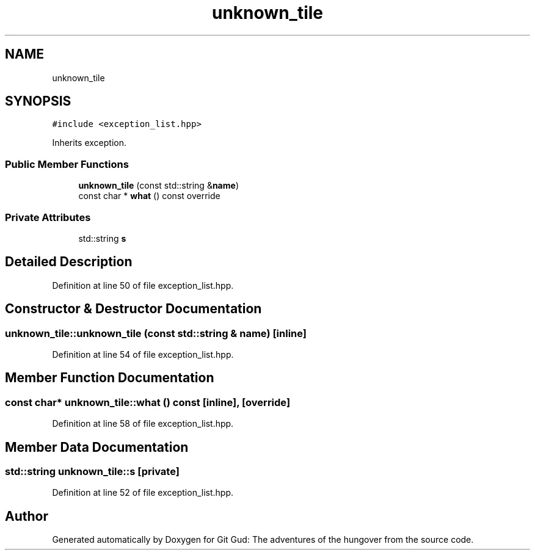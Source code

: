 .TH "unknown_tile" 3 "Fri Feb 3 2017" "Version Version: alpha v1.5" "Git Gud: The adventures of the hungover" \" -*- nroff -*-
.ad l
.nh
.SH NAME
unknown_tile
.SH SYNOPSIS
.br
.PP
.PP
\fC#include <exception_list\&.hpp>\fP
.PP
Inherits exception\&.
.SS "Public Member Functions"

.in +1c
.ti -1c
.RI "\fBunknown_tile\fP (const std::string &\fBname\fP)"
.br
.ti -1c
.RI "const char * \fBwhat\fP () const override"
.br
.in -1c
.SS "Private Attributes"

.in +1c
.ti -1c
.RI "std::string \fBs\fP"
.br
.in -1c
.SH "Detailed Description"
.PP 
Definition at line 50 of file exception_list\&.hpp\&.
.SH "Constructor & Destructor Documentation"
.PP 
.SS "unknown_tile::unknown_tile (const std::string & name)\fC [inline]\fP"

.PP
Definition at line 54 of file exception_list\&.hpp\&.
.SH "Member Function Documentation"
.PP 
.SS "const char* unknown_tile::what () const\fC [inline]\fP, \fC [override]\fP"

.PP
Definition at line 58 of file exception_list\&.hpp\&.
.SH "Member Data Documentation"
.PP 
.SS "std::string unknown_tile::s\fC [private]\fP"

.PP
Definition at line 52 of file exception_list\&.hpp\&.

.SH "Author"
.PP 
Generated automatically by Doxygen for Git Gud: The adventures of the hungover from the source code\&.
